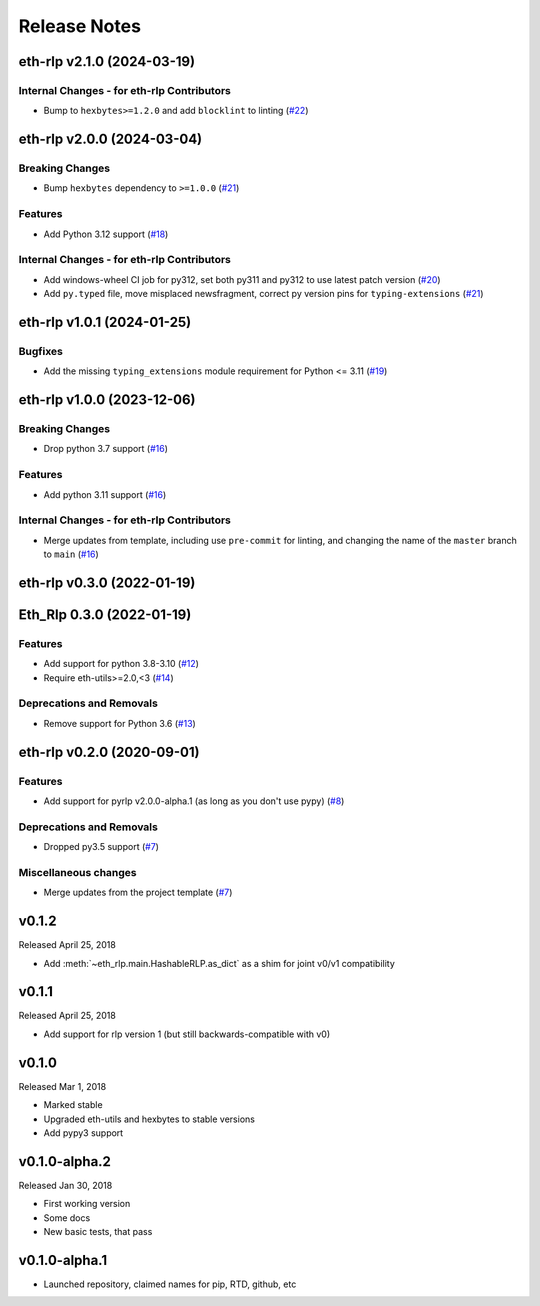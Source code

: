 Release Notes
=============

.. towncrier release notes start

eth-rlp v2.1.0 (2024-03-19)
---------------------------

Internal Changes - for eth-rlp Contributors
~~~~~~~~~~~~~~~~~~~~~~~~~~~~~~~~~~~~~~~~~~~

- Bump to ``hexbytes>=1.2.0`` and add ``blocklint`` to linting (`#22 <https://github.com/ethereum/eth-rlp/issues/22>`__)


eth-rlp v2.0.0 (2024-03-04)
---------------------------

Breaking Changes
~~~~~~~~~~~~~~~~

- Bump ``hexbytes`` dependency to ``>=1.0.0`` (`#21 <https://github.com/ethereum/eth-rlp/issues/21>`__)


Features
~~~~~~~~

- Add Python 3.12 support (`#18 <https://github.com/ethereum/eth-rlp/issues/18>`__)


Internal Changes - for eth-rlp Contributors
~~~~~~~~~~~~~~~~~~~~~~~~~~~~~~~~~~~~~~~~~~~

- Add windows-wheel CI job for py312, set both py311 and py312 to use latest patch version (`#20 <https://github.com/ethereum/eth-rlp/issues/20>`__)
- Add ``py.typed`` file, move misplaced newsfragment, correct py version pins for ``typing-extensions`` (`#21 <https://github.com/ethereum/eth-rlp/issues/21>`__)


eth-rlp v1.0.1 (2024-01-25)
---------------------------

Bugfixes
~~~~~~~~

- Add the missing ``typing_extensions`` module requirement for Python <= 3.11 (`#19 <https://github.com/ethereum/eth-rlp/issues/19>`__)


eth-rlp v1.0.0 (2023-12-06)
---------------------------

Breaking Changes
~~~~~~~~~~~~~~~~

- Drop python 3.7 support (`#16 <https://github.com/ethereum/eth-rlp/issues/16>`__)


Features
~~~~~~~~

- Add python 3.11 support (`#16 <https://github.com/ethereum/eth-rlp/issues/16>`__)


Internal Changes - for eth-rlp Contributors
~~~~~~~~~~~~~~~~~~~~~~~~~~~~~~~~~~~~~~~~~~~

- Merge updates from template, including use ``pre-commit`` for linting, and changing the name of the ``master`` branch to ``main`` (`#16 <https://github.com/ethereum/eth-rlp/issues/16>`__)


eth-rlp v0.3.0 (2022-01-19)
---------------------------
Eth_Rlp 0.3.0 (2022-01-19)
--------------------------

Features
~~~~~~~~

- Add support for python 3.8-3.10 (`#12 <https://github.com/ethereum/eth-rlp/issues/12>`__)
- Require eth-utils>=2.0,<3 (`#14 <https://github.com/ethereum/eth-rlp/issues/14>`__)


Deprecations and Removals
~~~~~~~~~~~~~~~~~~~~~~~~~

- Remove support for Python 3.6 (`#13 <https://github.com/ethereum/eth-rlp/issues/13>`__)


eth-rlp v0.2.0 (2020-09-01)
---------------------------

Features
~~~~~~~~

- Add support for pyrlp v2.0.0-alpha.1 (as long as you don't use pypy) (`#8 <https://github.com/ethereum/eth-rlp/issues/8>`__)


Deprecations and Removals
~~~~~~~~~~~~~~~~~~~~~~~~~

- Dropped py3.5 support (`#7 <https://github.com/ethereum/eth-rlp/issues/7>`__)


Miscellaneous changes
~~~~~~~~~~~~~~~~~~~~~

- Merge updates from the project template (`#7 <https://github.com/ethereum/eth-rlp/issues/7>`__)


v0.1.2
--------------

Released April 25, 2018

- Add :meth:`~eth_rlp.main.HashableRLP.as_dict` as a shim for joint v0/v1 compatibility

v0.1.1
--------------

Released April 25, 2018

- Add support for rlp version 1 (but still backwards-compatible with v0)

v0.1.0
--------------

Released Mar 1, 2018

- Marked stable
- Upgraded eth-utils and hexbytes to stable versions
- Add pypy3 support

v0.1.0-alpha.2
--------------

Released Jan 30, 2018

- First working version
- Some docs
- New basic tests, that pass

v0.1.0-alpha.1
--------------

- Launched repository, claimed names for pip, RTD, github, etc
